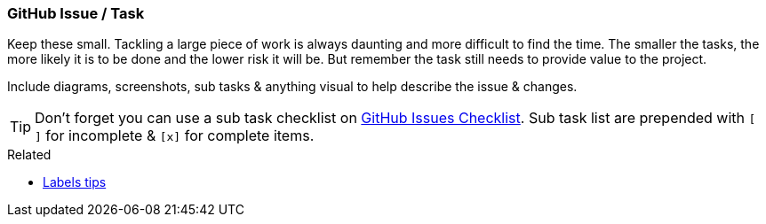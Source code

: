 === GitHub Issue / Task

Keep these small. Tackling a large piece of work is always daunting and more difficult to find the time. The smaller the tasks, the more likely it is to be done and the lower risk it will be. But remember the task still needs to provide value to the project.

Include diagrams, screenshots, sub tasks & anything visual to help describe the issue & changes.

TIP: Don't forget you can use a sub task checklist on https://github.com/blog/1375-task-lists-in-gfm-issues-pulls-comments[GitHub Issues Checklist]. Sub task list are prepended with `[ ]` for incomplete & `[x]` for complete items.

.Related
****
* link:index.html#_github_labels[Labels tips]
****

